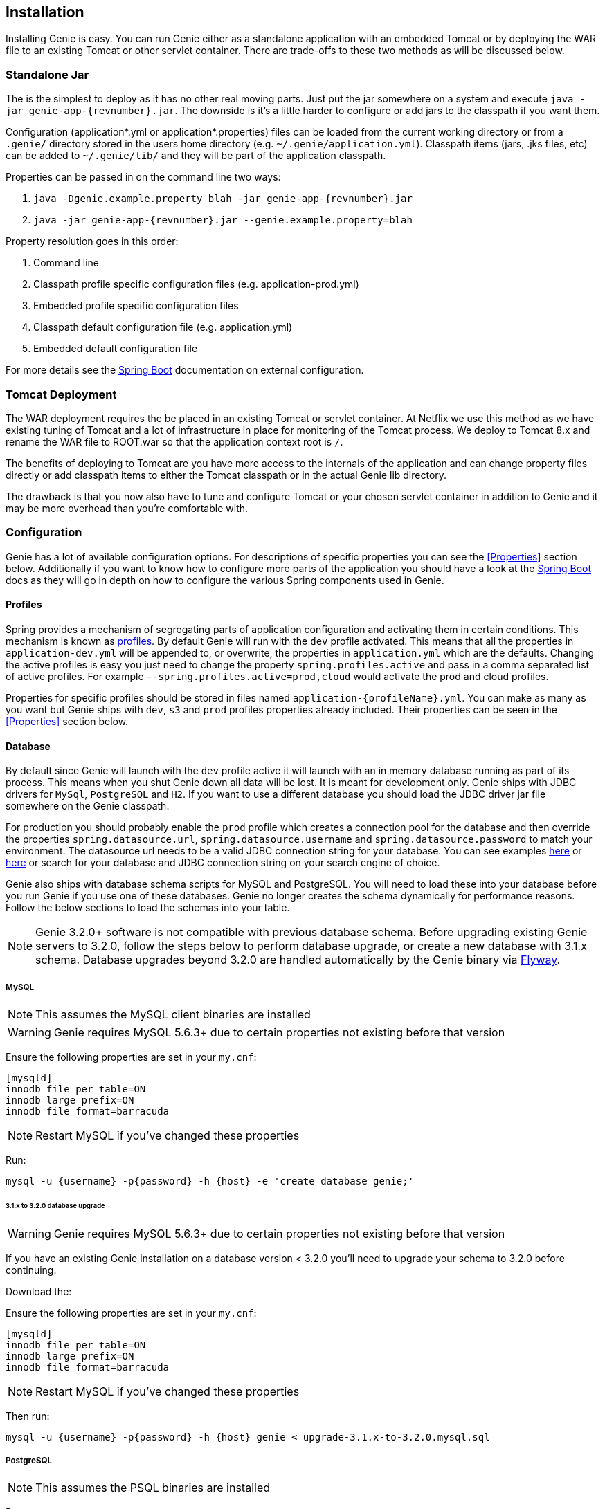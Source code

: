 == Installation

Installing Genie is easy. You can run Genie either as a standalone application with an embedded Tomcat or by deploying
the WAR file to an existing Tomcat or other servlet container. There are trade-offs to these two methods as will be
discussed below.

=== Standalone Jar

The
ifeval::[{isSnapshot} == true]
http://oss.jfrog.org/libs-snapshot/com/netflix/genie/genie-app/{revnumber}/[standalone jar]
endif::[]
ifeval::[{isSnapshot} == false]
https://bintray.com/netflixoss/maven/download_file?file_path=com%2Fnetflix%2Fgenie%2Fgenie-app%2F{revnumber}%2Fgenie-app-{revnumber}.jar[standalone jar]
endif::[]
is the simplest to deploy as it has no other real moving parts. Just
put the jar somewhere on a system and execute `java -jar genie-app-{revnumber}.jar`. The downside is it's a little
harder to configure or add jars to the classpath if you want them.

Configuration (application*.yml or application*.properties) files can be loaded from the current working directory or
from a `.genie/` directory stored in the users home directory (e.g. `~/.genie/application.yml`). Classpath items (jars,
.jks files, etc) can be added to `~/.genie/lib/` and they will be part of the application classpath.

Properties can be passed in on the command line two ways:

. `java -Dgenie.example.property blah -jar genie-app-{revnumber}.jar`
. `java -jar genie-app-{revnumber}.jar --genie.example.property=blah`

Property resolution goes in this order:

. Command line
. Classpath profile specific configuration files (e.g. application-prod.yml)
. Embedded profile specific configuration files
. Classpath default configuration file (e.g. application.yml)
. Embedded default configuration file

For more details see the
http://docs.spring.io/spring-boot/docs/{springBootVersion}/reference/htmlsingle/#boot-features-external-config[Spring Boot]
documentation on external configuration.

=== Tomcat Deployment

The WAR deployment requires the
ifeval::[{isSnapshot} == true]
http://oss.jfrog.org/libs-snapshot/com/netflix/genie/genie-war/{revnumber}/[WAR file]
endif::[]
ifeval::[{isSnapshot} == false]
https://bintray.com/netflixoss/maven/download_file?file_path=com%2Fnetflix%2Fgenie%2Fgenie-war%2F{revnumber}%2Fgenie-war-{revnumber}.war[WAR file]
endif::[]
be placed in an existing Tomcat or servlet
container. At Netflix we use this method as we have existing tuning of Tomcat and a lot of infrastructure in place
for monitoring of the Tomcat process. We deploy to Tomcat 8.x and rename the WAR file to ROOT.war so that the
application context root is `/`.

The benefits of deploying to Tomcat are you have more access to the internals of the application and can change
property files directly or add classpath items to either the Tomcat classpath or in the actual Genie lib directory.

The drawback is that you now also have to tune and configure Tomcat or your chosen servlet container in addition to
Genie and it may be more overhead than you're comfortable with.

=== Configuration

Genie has a lot of available configuration options. For descriptions of specific properties you can see the
<<Properties>> section below. Additionally if you want to know how to configure more parts of the application you
should have a look at the http://docs.spring.io/spring-boot/docs/{springBootVersion}/reference/htmlsingle/[Spring Boot]
docs as they will go in depth on how to configure the various Spring components used in Genie.

==== Profiles

Spring provides a mechanism of segregating parts of application configuration and activating them in certain
conditions. This mechanism is known as
http://docs.spring.io/spring-boot/docs/{springBootVersion}/reference/htmlsingle/#boot-features-profiles[profiles]. By
default Genie will run with the `dev` profile activated. This means that all the properties in `application-dev.yml`
will be appended to, or overwrite, the properties in `application.yml` which are the defaults. Changing the active
profiles is easy you just need to change the property `spring.profiles.active` and pass in a comma separated list of
active profiles. For example `--spring.profiles.active=prod,cloud` would activate the prod and cloud profiles.

Properties for specific profiles should be stored in files named `application-{profileName}.yml`. You can make as many
as you want but Genie ships with `dev`, `s3` and `prod` profiles properties already included. Their properties can be
seen in the <<Properties>> section below.

==== Database

By default since Genie will launch with the `dev` profile active it will launch with an in memory database running as
part of its process. This means when you shut Genie down all data will be lost. It is meant for development only. Genie
ships with JDBC drivers for `MySql`, `PostgreSQL` and `H2`. If you want to use a different database you should load
the JDBC driver jar file somewhere on the Genie classpath.

For production you should probably enable the `prod` profile which creates a connection pool for the database and then
override the properties `spring.datasource.url`, `spring.datasource.username` and `spring.datasource.password` to match
your environment. The datasource url needs to be a valid JDBC connection string for your database. You can see examples
http://www.java2s.com/Tutorial/Java/0340__Database/AListofJDBCDriversconnectionstringdrivername.htm[here] or
http://alvinalexander.com/java/jdbc-connection-string-mysql-postgresql-sqlserver[here] or search for your database
and JDBC connection string on your search engine of choice.

Genie also ships with database schema scripts for MySQL and PostgreSQL. You will need to load these into your database
before you run Genie if you use one of these databases. Genie no longer creates the schema dynamically for performance
reasons. Follow the below sections to load the schemas into your table.

NOTE: Genie 3.2.0+ software is not compatible with previous database schema. Before upgrading existing Genie servers to
3.2.0, follow the steps below to perform database upgrade, or create a new database with 3.1.x schema. Database upgrades
beyond 3.2.0 are handled automatically by the Genie binary via https://flywaydb.org/[Flyway].

===== MySQL

NOTE: This assumes the MySQL client binaries are installed

WARNING: Genie requires MySQL 5.6.3+ due to certain properties not existing before that version

Ensure the following properties are set in your `my.cnf`:

[source,text]
----
[mysqld]
innodb_file_per_table=ON
innodb_large_prefix=ON
innodb_file_format=barracuda
----

NOTE: Restart MySQL if you've changed these properties

Run:

[source,bash]
----
mysql -u {username} -p{password} -h {host} -e 'create database genie;'
----

====== 3.1.x to 3.2.0 database upgrade

WARNING: Genie requires MySQL 5.6.3+ due to certain properties not existing before that version

If you have an existing Genie installation on a database version < 3.2.0 you'll need to upgrade your schema to
3.2.0 before continuing.

Download the:
ifeval::[{isSnapshot} == true]
https://github.com/Netflix/genie/blob/master/genie-ddl/src/main/sql/mysql/upgrade-3.1.x-to-3.2.0.mysql.sql[3.1.x to 3.2.0 Schema Upgrade].
endif::[]
ifeval::[{isSnapshot} == false]
https://github.com/Netflix/genie/blob/v{revnumber}/genie-ddl/src/main/sql/mysql/upgrade-3.1.x-to-3.2.0.mysql.sql[3.1.x to 3.2.0 Schema Upgrade].
endif::[]

Ensure the following properties are set in your `my.cnf`:

[source,text]
----
[mysqld]
innodb_file_per_table=ON
innodb_large_prefix=ON
innodb_file_format=barracuda
----

NOTE: Restart MySQL if you've changed these properties

Then run:

[source,bash]
----
mysql -u {username} -p{password} -h {host} genie < upgrade-3.1.x-to-3.2.0.mysql.sql
----

===== PostgreSQL

NOTE: This assumes the PSQL binaries are installed

Run:

[source,bash]
----
createdb genie
----

====== 3.1.x to 3.2.0 database upgrade

If you have an existing Genie installation on a database version < 3.2.0 you'll need to upgrade your schema to
3.2.0 before continuing.

Download the
ifeval::[{isSnapshot} == true]
https://github.com/Netflix/genie/blob/master/genie-ddl/src/main/sql/postgresql/upgrade-3.1.x-to-3.2.0.postgresql.sql[3.1.x to 3.2.0 Schema Upgrade].
endif::[]
ifeval::[{isSnapshot} == false]
https://github.com/Netflix/genie/blob/v{revnumber}/genie-ddl/src/main/sql/postgresql/upgrade-3.1.x-to-3.2.0.postgresql.sql[3.1.x to 3.2.0 Schema Upgrade].
endif::[]

Then run:

[source,bash]
----
psql -U {user} -h {host} -d genie -f upgrade-3.1.x-to-3.2.0.postgresql.sql
----

==== Local Directories

Genie requires a few directories to run. By default Genie will place them under `/tmp` however in production you should
probably create a larger directory you can store the job working directories and other places in. These correspond to
the `genie.jobs.locations.*` properties described below in the <<Properties>> section.

===== S3

If your commands, applications, or jobs depend on artifacts referenced via S3 URI, you will need to configure the S3
subsystem. If you're not assuming a role there is nothing you necessarily have to do provided a default credentials
provider chain can be created. See
https://docs.aws.amazon.com/AWSJavaSDK/latest/javadoc/com/amazonaws/auth/DefaultAWSCredentialsProviderChain.html[here]
for the rules for that.

If you need to assume a order to access Amazon resources from your Genie node set the property
`genie.aws.credentials.role` to the ARN of the role you'd like to assume. This will force Genie to create a
https://docs.aws.amazon.com/AWSJavaSDK/latest/javadoc/com/amazonaws/auth/STSAssumeRoleSessionCredentialsProvider.html[STSAssumeRoleSessionCredentialsProvider]
instead of the default one.

Example role setting:
```
genie:
  aws:
    credentials:
      role: <AWS ROLE ARN>
```

=== Wrap Up

This section contains the basic setup instructions for Genie. There are other components that can be added to the
system like Redis, Zookeeper and Security systems that are somewhat outside the scope of an initial setup. You can see
the <<Properties>> section below for the properties you'd need to configure for these systems.
